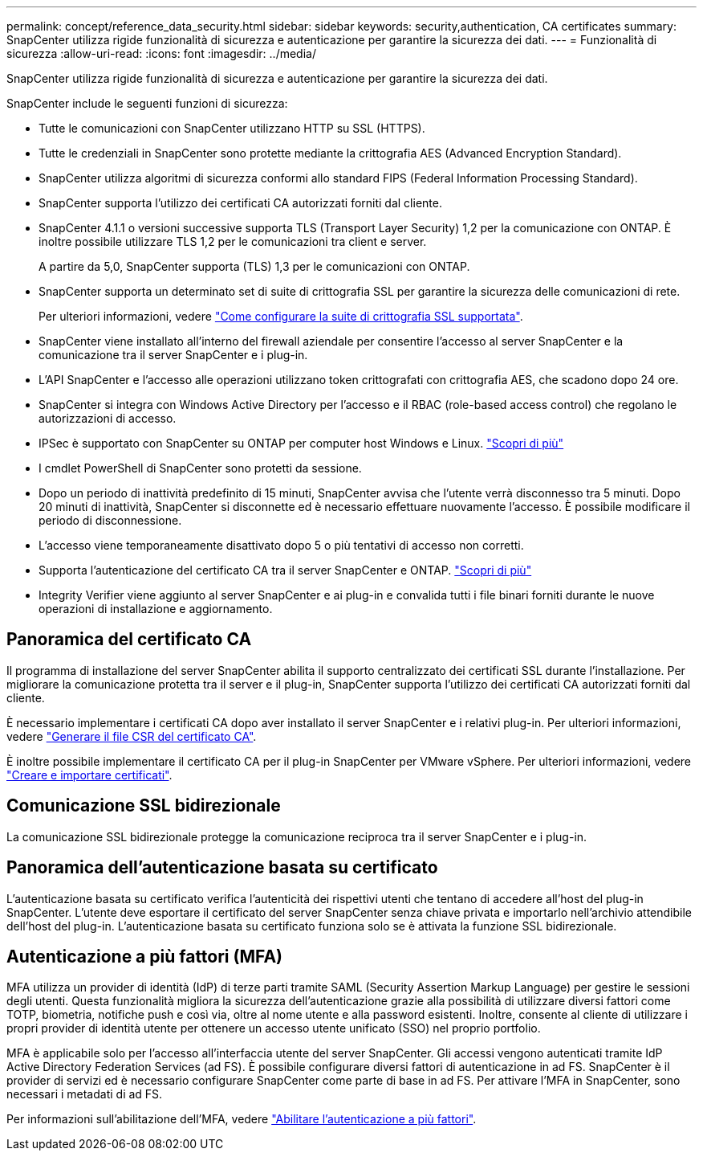 ---
permalink: concept/reference_data_security.html 
sidebar: sidebar 
keywords: security,authentication, CA certificates 
summary: SnapCenter utilizza rigide funzionalità di sicurezza e autenticazione per garantire la sicurezza dei dati. 
---
= Funzionalità di sicurezza
:allow-uri-read: 
:icons: font
:imagesdir: ../media/


[role="lead"]
SnapCenter utilizza rigide funzionalità di sicurezza e autenticazione per garantire la sicurezza dei dati.

SnapCenter include le seguenti funzioni di sicurezza:

* Tutte le comunicazioni con SnapCenter utilizzano HTTP su SSL (HTTPS).
* Tutte le credenziali in SnapCenter sono protette mediante la crittografia AES (Advanced Encryption Standard).
* SnapCenter utilizza algoritmi di sicurezza conformi allo standard FIPS (Federal Information Processing Standard).
* SnapCenter supporta l'utilizzo dei certificati CA autorizzati forniti dal cliente.
* SnapCenter 4.1.1 o versioni successive supporta TLS (Transport Layer Security) 1,2 per la comunicazione con ONTAP. È inoltre possibile utilizzare TLS 1,2 per le comunicazioni tra client e server.
+
A partire da 5,0, SnapCenter supporta (TLS) 1,3 per le comunicazioni con ONTAP.

* SnapCenter supporta un determinato set di suite di crittografia SSL per garantire la sicurezza delle comunicazioni di rete.
+
Per ulteriori informazioni, vedere https://kb.netapp.com/Advice_and_Troubleshooting/Data_Protection_and_Security/SnapCenter/How_to_configure_the_supported_SSL_Cipher_Suite["Come configurare la suite di crittografia SSL supportata"].

* SnapCenter viene installato all'interno del firewall aziendale per consentire l'accesso al server SnapCenter e la comunicazione tra il server SnapCenter e i plug-in.
* L'API SnapCenter e l'accesso alle operazioni utilizzano token crittografati con crittografia AES, che scadono dopo 24 ore.
* SnapCenter si integra con Windows Active Directory per l'accesso e il RBAC (role-based access control) che regolano le autorizzazioni di accesso.
* IPSec è supportato con SnapCenter su ONTAP per computer host Windows e Linux. https://docs.netapp.com/us-en/ontap/networking/configure_ip_security_@ipsec@_over_wire_encryption.html#use-ipsec-identities["Scopri di più"]
* I cmdlet PowerShell di SnapCenter sono protetti da sessione.
* Dopo un periodo di inattività predefinito di 15 minuti, SnapCenter avvisa che l'utente verrà disconnesso tra 5 minuti. Dopo 20 minuti di inattività, SnapCenter si disconnette ed è necessario effettuare nuovamente l'accesso. È possibile modificare il periodo di disconnessione.
* L'accesso viene temporaneamente disattivato dopo 5 o più tentativi di accesso non corretti.
* Supporta l'autenticazione del certificato CA tra il server SnapCenter e ONTAP. https://kb.netapp.com/Advice_and_Troubleshooting/Data_Protection_and_Security/SnapCenter/How_to_securely_connect_SnapCenter_with_ONTAP_using_CA_certificate["Scopri di più"]
* Integrity Verifier viene aggiunto al server SnapCenter e ai plug-in e convalida tutti i file binari forniti durante le nuove operazioni di installazione e aggiornamento.




== Panoramica del certificato CA

Il programma di installazione del server SnapCenter abilita il supporto centralizzato dei certificati SSL durante l'installazione. Per migliorare la comunicazione protetta tra il server e il plug-in, SnapCenter supporta l'utilizzo dei certificati CA autorizzati forniti dal cliente.

È necessario implementare i certificati CA dopo aver installato il server SnapCenter e i relativi plug-in. Per ulteriori informazioni, vedere link:../install/reference_generate_CA_certificate_CSR_file.html["Generare il file CSR del certificato CA"].

È inoltre possibile implementare il certificato CA per il plug-in SnapCenter per VMware vSphere. Per ulteriori informazioni, vedere https://docs.netapp.com/us-en/sc-plugin-vmware-vsphere/scpivs44_manage_snapcenter_plug-in_for_vmware_vsphere.html#create-and-import-certificates["Creare e importare certificati"^].



== Comunicazione SSL bidirezionale

La comunicazione SSL bidirezionale protegge la comunicazione reciproca tra il server SnapCenter e i plug-in.



== Panoramica dell'autenticazione basata su certificato

L'autenticazione basata su certificato verifica l'autenticità dei rispettivi utenti che tentano di accedere all'host del plug-in SnapCenter. L'utente deve esportare il certificato del server SnapCenter senza chiave privata e importarlo nell'archivio attendibile dell'host del plug-in. L'autenticazione basata su certificato funziona solo se è attivata la funzione SSL bidirezionale.



== Autenticazione a più fattori (MFA)

MFA utilizza un provider di identità (IdP) di terze parti tramite SAML (Security Assertion Markup Language) per gestire le sessioni degli utenti. Questa funzionalità migliora la sicurezza dell'autenticazione grazie alla possibilità di utilizzare diversi fattori come TOTP, biometria, notifiche push e così via, oltre al nome utente e alla password esistenti. Inoltre, consente al cliente di utilizzare i propri provider di identità utente per ottenere un accesso utente unificato (SSO) nel proprio portfolio.

MFA è applicabile solo per l'accesso all'interfaccia utente del server SnapCenter. Gli accessi vengono autenticati tramite IdP Active Directory Federation Services (ad FS). È possibile configurare diversi fattori di autenticazione in ad FS. SnapCenter è il provider di servizi ed è necessario configurare SnapCenter come parte di base in ad FS. Per attivare l'MFA in SnapCenter, sono necessari i metadati di ad FS.

Per informazioni sull'abilitazione dell'MFA, vedere link:../install/enable_multifactor_authentication.html["Abilitare l'autenticazione a più fattori"].

